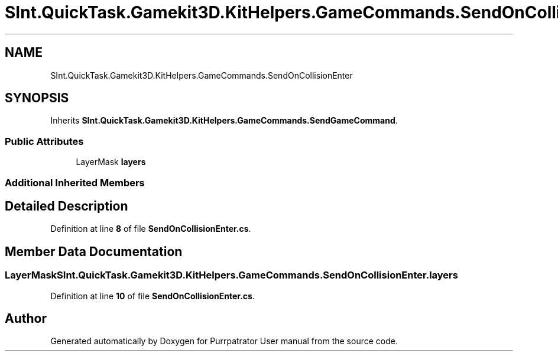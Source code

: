 .TH "SInt.QuickTask.Gamekit3D.KitHelpers.GameCommands.SendOnCollisionEnter" 3 "Mon Apr 18 2022" "Purrpatrator User manual" \" -*- nroff -*-
.ad l
.nh
.SH NAME
SInt.QuickTask.Gamekit3D.KitHelpers.GameCommands.SendOnCollisionEnter
.SH SYNOPSIS
.br
.PP
.PP
Inherits \fBSInt\&.QuickTask\&.Gamekit3D\&.KitHelpers\&.GameCommands\&.SendGameCommand\fP\&.
.SS "Public Attributes"

.in +1c
.ti -1c
.RI "LayerMask \fBlayers\fP"
.br
.in -1c
.SS "Additional Inherited Members"
.SH "Detailed Description"
.PP 
Definition at line \fB8\fP of file \fBSendOnCollisionEnter\&.cs\fP\&.
.SH "Member Data Documentation"
.PP 
.SS "LayerMask SInt\&.QuickTask\&.Gamekit3D\&.KitHelpers\&.GameCommands\&.SendOnCollisionEnter\&.layers"

.PP
Definition at line \fB10\fP of file \fBSendOnCollisionEnter\&.cs\fP\&.

.SH "Author"
.PP 
Generated automatically by Doxygen for Purrpatrator User manual from the source code\&.
